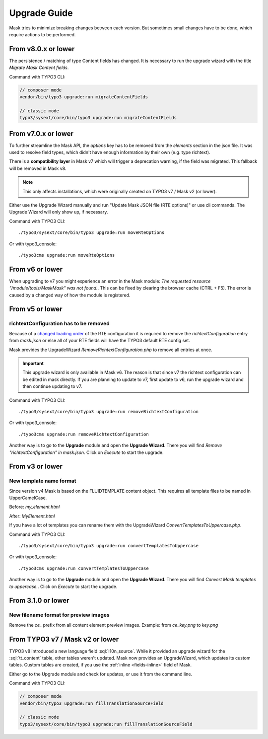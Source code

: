 ﻿.. include:: ../Includes.txt

.. _upgrade:

=============
Upgrade Guide
=============

Mask tries to minimize breaking changes between each version. But sometimes small changes have to be done, which
require actions to be performed.

From v8.0.x or lower
====================

The persistence / matching of type Content fields has changed. It is necessary
to run the upgrade wizard with the title `Migrate Mask Content fields`.

Command with TYPO3 CLI:

.. code-block:: shell

   // composer mode
   vendor/bin/typo3 upgrade:run migrateContentFields

   // classic mode
   typo3/sysext/core/bin/typo3 upgrade:run migrateContentFields


From v7.0.x or lower
====================

To further streamline the Mask API, the `options` key has to be removed from the
`elements` section in the json file. It was used to resolve field types, which
didn't have enough information by their own (e.g. type richtext).

There is a **compatibility layer** in Mask v7 which will trigger a deprecation
warning, if the field was migrated. This fallback will be removed in Mask v8.

.. note::

   This only affects installations, which were originally created on TYPO3 v7 / Mask v2 (or lower).

Either use the Upgrade Wizard manually and run "Update Mask JSON file (RTE options)"
or use cli commands. The Upgrade Wizard will only show up, if necessary.

Command with TYPO3 CLI:

::

   ./typo3/sysext/core/bin/typo3 upgrade:run moveRteOptions

Or with typo3_console:

::

   ./typo3cms upgrade:run moveRteOptions

.. _upgrade-from-6:

From v6 or lower
================

When upgrading to v7 you might experience an error in the Mask module:
`The requested resource "/module/tools/MaskMask" was not found.`. This can be
fixed by clearing the browser cache (CTRL + F5). The error is caused by a
changed way of how the module is registered.

From v5 or lower
================

richtextConfiguration has to be removed
---------------------------------------

Because of a `changed loading order <https://docs.typo3.org/c/typo3/cms-core/main/en-us/Changelog/10.2/Important-88655-ChangedLoadingOrderOfRTEConfiguration.html>`__
of the RTE configuration it is required to remove the `richtextConfiguration` entry from `mask.json` or else all of your
RTE fields will have the TYPO3 default RTE config set.

.. versionadded:: 6.2.0

Mask provides the UpgradeWizard `RemoveRichtextConfiguration.php` to remove all entries at once.

.. important::
   This upgrade wizard is only available in Mask v6. The reason is that since v7 the richtext configuration can be
   edited in mask directly. If you are planning to update to v7, first update to v6, run the upgrade wizard and then
   continue updating to v7.

Command with TYPO3 CLI:

::

   ./typo3/sysext/core/bin/typo3 upgrade:run removeRichtextConfiguration

Or with typo3_console:

::

   ./typo3cms upgrade:run removeRichtextConfiguration

Another way is to go to the **Upgrade** module and open the **Upgrade Wizard**. There you will find `Remove "richtextConfiguration" in mask.json`.
Click on `Execute` to start the upgrade.

From v3 or lower
================

New template name format
------------------------

Since version v4 Mask is based on the FLUIDTEMPLATE content object. This requires all template files to be named
in UpperCamelCase.

Before: `my_element.html`

After: `MyElement.html`

.. versionadded:: 6.2.0

If you have a lot of templates you can rename them with the UpgradeWizard `ConvertTemplatesToUppercase.php`.

Command with TYPO3 CLI:

::

   ./typo3/sysext/core/bin/typo3 upgrade:run convertTemplatesToUppercase

Or with typo3_console:

::

   ./typo3cms upgrade:run convertTemplatesToUppercase

Another way is to go to the **Upgrade** module and open the **Upgrade Wizard**. There you will find `Convert Mask templates to uppercase.`.
Click on `Execute` to start the upgrade.

From 3.1.0 or lower
===================

New filename format for preview images
--------------------------------------

Remove the `ce_` prefix from all content element preview images. Example: from `ce_key.png` to `key.png`


From TYPO3 v7 / Mask v2 or lower
================================

.. versionadded:: 7.1

TYPO3 v8 introduced a new language field :sql:`l10n_source`. While it provided
an upgrade wizard for the :sql:`tt_content` table, other tables weren't updated.
Mask now provides an UpgradeWizard, which updates its custom tables. Custom
tables are created, if you use the :ref:`inline <fields-inline>` field of Mask.

Either go to the Upgrade module and check for updates, or use it from the
command line.

Command with TYPO3 CLI:

.. code-block:: shell

   // composer mode
   vendor/bin/typo3 upgrade:run fillTranslationSourceField

   // classic mode
   typo3/sysext/core/bin/typo3 upgrade:run fillTranslationSourceField
